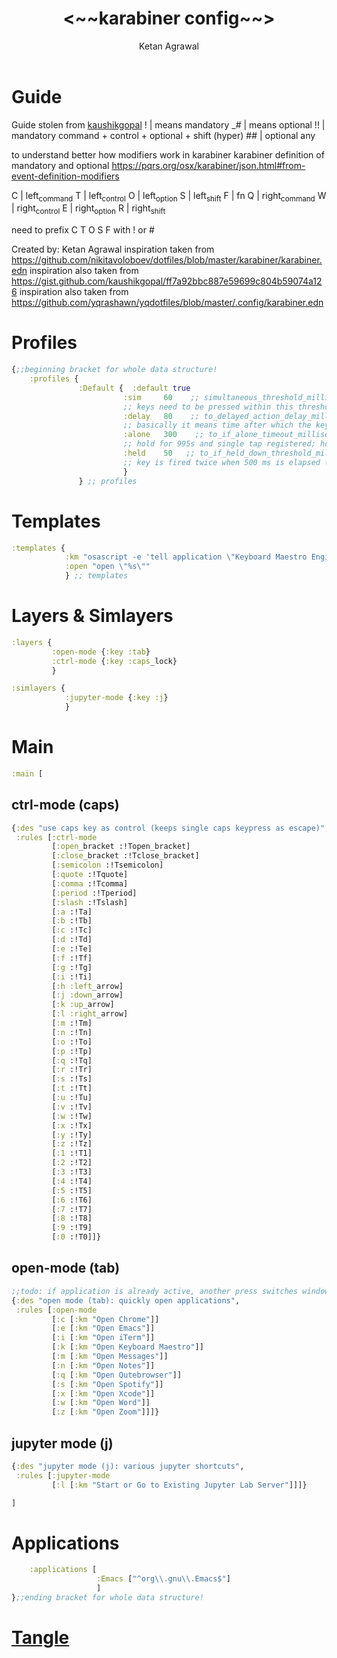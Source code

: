 #+TITLE: <~~karabiner config~~>
#+AUTHOR: Ketan Agrawal
#+BABEL: :cache yes
#+LATEX_HEADER: \usepackage{parskip}
#+LATEX_HEADER: \usepackage{inconsolata}
#+LATEX_HEADER: \usepackage[utf8]{inputenc}
#+PROPERTY: header-args :tangle ~/.dotfiles/karabiner.edn

* Guide
  Guide stolen from [[https://gist.github.com/kaushikgopal/ff7a92bbc887e59699c804b59074a126][kaushikgopal]] 
  !  | means mandatory
 _#  | means optional
  !! | mandatory command + control + optional + shift (hyper)
  ## | optional any

  to understand better how modifiers work in karabiner
  karabiner definition of mandatory and optional
  https://pqrs.org/osx/karabiner/json.html#from-event-definition-modifiers

  C  | left_command
  T  | left_control
  O  | left_option
  S  | left_shift
  F  | fn
  Q  | right_command
  W  | right_control
  E  | right_option
  R  | right_shift
     
  need to prefix C T O S F with ! or #
     
  Created by: Ketan Agrawal
  inspiration taken from https://github.com/nikitavoloboev/dotfiles/blob/master/karabiner/karabiner.edn
  inspiration also taken from https://gist.github.com/kaushikgopal/ff7a92bbc887e59699c804b59074a126
  inspiration also taken from https://github.com/yqrashawn/yqdotfiles/blob/master/.config/karabiner.edn

* Profiles
 #+begin_src clojure
{;;beginning bracket for whole data structure!
    :profiles {
               :Default {  :default true
                         :sim     60    ;; simultaneous_threshold_milliseconds (def: 50)
                         ;; keys need to be pressed within this threshold to be considered simultaneous
                         :delay   80    ;; to_delayed_action_delay_milliseconds (def: 500)
                         ;; basically it means time after which the key press is count delayed
                         :alone   300    ;; to_if_alone_timeout_milliseconds (def: 1000)
                         ;; hold for 995s and single tap registered; hold for 1005s and seen as modifier
                         :held    50   ;; to_if_held_down_threshold_milliseconds (def: 500)
                         ;; key is fired twice when 500 ms is elapsed (otherwise seen as a hold command)
                         }
               } ;; profiles

 #+end_src
 
* Templates
#+begin_src clojure
   :templates {
               :km "osascript -e 'tell application \"Keyboard Maestro Engine\" to do script \"%s\"'"
               :open "open \"%s\""
               } ;; templates

#+end_src
 
* Layers & Simlayers
#+begin_src clojure
   :layers {
            :open-mode {:key :tab}
            :ctrl-mode {:key :caps_lock}
            }

   :simlayers {
               :jupyter-mode {:key :j}
               }

#+end_src
 
* Main
#+begin_src clojure
   :main [
#+end_src
 
** ctrl-mode (caps)
 #+begin_src clojure
           {:des "use caps key as control (keeps single caps keypress as escape)",
            :rules [:ctrl-mode
                    [:open_bracket :!Topen_bracket]
                    [:close_bracket :!Tclose_bracket]
                    [:semicolon :!Tsemicolon]
                    [:quote :!Tquote]
                    [:comma :!Tcomma]
                    [:period :!Tperiod]
                    [:slash :!Tslash]
                    [:a :!Ta]
                    [:b :!Tb]
                    [:c :!Tc]
                    [:d :!Td]
                    [:e :!Te]
                    [:f :!Tf]
                    [:g :!Tg]
                    [:i :!Ti]
                    [:h :left_arrow]
                    [:j :down_arrow]
                    [:k :up_arrow]
                    [:l :right_arrow]
                    [:m :!Tm]
                    [:n :!Tn]
                    [:o :!To]
                    [:p :!Tp]
                    [:q :!Tq]
                    [:r :!Tr]
                    [:s :!Ts]
                    [:t :!Tt]
                    [:u :!Tu]
                    [:v :!Tv]
                    [:w :!Tw]
                    [:x :!Tx]
                    [:y :!Ty]
                    [:z :!Tz]
                    [:1 :!T1]
                    [:2 :!T2]
                    [:3 :!T3]
                    [:4 :!T4]
                    [:5 :!T5]
                    [:6 :!T6]
                    [:7 :!T7]
                    [:8 :!T8]
                    [:9 :!T9]
                    [:0 :!T0]]}

 #+end_src
  
** open-mode (tab)
 #+begin_src clojure
           ;;todo: if application is already active, another press switches windows
           {:des "open mode (tab): quickly open applications",
            :rules [:open-mode
                    [:c [:km "Open Chrome"]]
                    [:e [:km "Open Emacs"]]
                    [:i [:km "Open iTerm"]]
                    [:k [:km "Open Keyboard Maestro"]]
                    [:m [:km "Open Messages"]]
                    [:n [:km "Open Notes"]]
                    [:q [:km "Open Qutebrowser"]]
                    [:s [:km "Open Spotify"]]
                    [:x [:km "Open Xcode"]]
                    [:w [:km "Open Word"]]
                    [:z [:km "Open Zoom"]]]}

 #+end_src
  
** jupyter mode (j)
 #+begin_src clojure
           {:des "jupyter mode (j): various jupyter shortcuts",
            :rules [:jupyter-mode
                    [:l [:km "Start or Go to Existing Jupyter Lab Server"]]]}

           ]

 #+end_src
  
* Applications
 #+begin_src clojure
       :applications [
                      :Emacs ["^org\\.gnu\\.Emacs$"]
                      ]
   };;ending bracket for whole data structure!
 #+end_src
* [[file:emacs.d/init.org::*Tangle source code][Tangle]]

